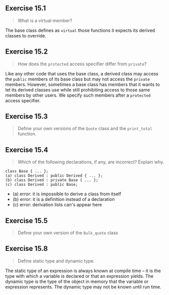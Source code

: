 ** Exercise 15.1

#+BEGIN_QUOTE
What is a virtual member?
#+END_QUOTE
  
The base class defines as ~virtual~ those functions it expects its derived
classes to override.
 
** Exercise 15.2 

#+BEGIN_QUOTE
How does the ~protected~ access specifier differ from ~private~?
#+END_QUOTE

Like any other code that uses the base class, a derived class may access the
~public~ members of its base class but may not access the ~private~ members.
However, sometimes a base class has members that it wants to let its derived
classes use while still prohibiting access to those same members by other users.
We specify such members after a ~protected~ access specifier.

** Exercise 15.3

#+BEGIN_QUOTE
Define your own versions of the ~Quote~ class and the ~print_total~ function.
#+END_QUOTE

** Exercise 15.4

#+BEGIN_QUOTE
Which of the following declarations, if any, are incorrect? Explain why.
#+END_QUOTE

#+BEGIN_SRC C++
class Base { ... };
(a) class Derived : public Derived { ... };
(b) class Derived : private Base { ... };
(c) class Derived : public Base;
#+END_SRC

+ (a) error: it is impossible to derive a class from itself
+ (b) error: it is a definition instead of a declaration
+ (c) error: derivation lists can's appear here

** Exercise 15.5

#+BEGIN_QUOTE
Define your own version of the ~Bulk_quote~ class
#+END_QUOTE

** Exercise 15.8

#+BEGIN_QUOTE
Define static type and dynamic type.
#+END_QUOTE

The static type of an expression is always known at compile time -- it is the
type with which a variable is declared or that an expression yields. The dynamic
type is the type of the object in memory that the variable or expression
represents. The dynamic type may not be known until run time.
